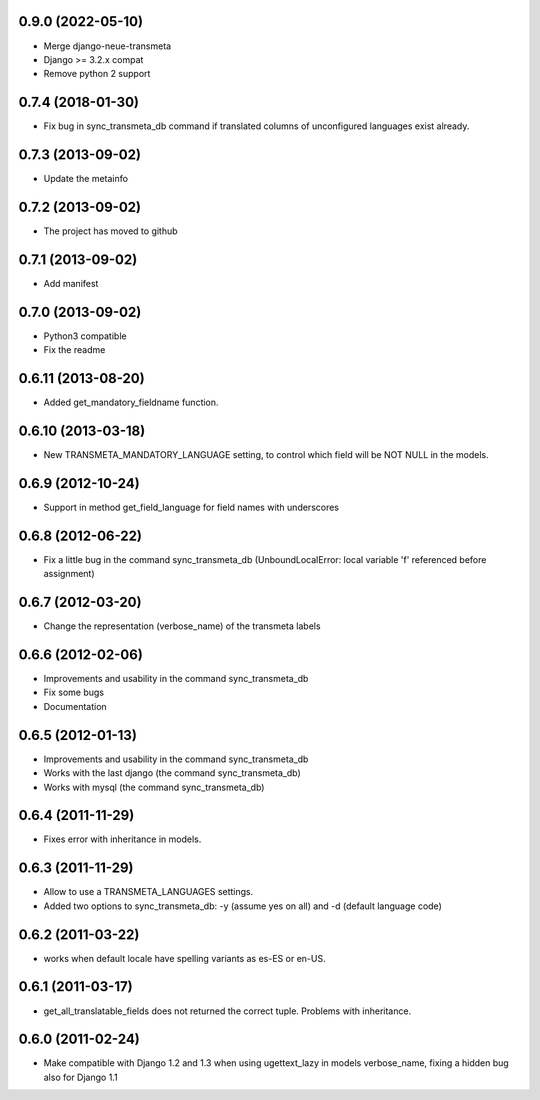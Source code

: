 0.9.0 (2022-05-10)
-------------------

- Merge django-neue-transmeta
- Django >= 3.2.x compat
- Remove python 2 support

0.7.4 (2018-01-30)
-------------------

- Fix bug in sync_transmeta_db command if translated columns of unconfigured languages exist already.

0.7.3 (2013-09-02)
-------------------

- Update the metainfo

0.7.2 (2013-09-02)
-------------------

- The project has moved to github

0.7.1 (2013-09-02)
-------------------

- Add manifest

0.7.0 (2013-09-02)
-------------------

- Python3 compatible
- Fix the readme

0.6.11 (2013-08-20)
-------------------

- Added get_mandatory_fieldname function.

0.6.10 (2013-03-18)
-------------------

- New TRANSMETA_MANDATORY_LANGUAGE setting, to control which field will be NOT NULL in the models.

0.6.9 (2012-10-24)
------------------

- Support in method get_field_language for field names with underscores

0.6.8 (2012-06-22)
------------------

- Fix a little bug in the command sync_transmeta_db (UnboundLocalError: local variable 'f' referenced before assignment)

0.6.7 (2012-03-20)
------------------

- Change the representation (verbose_name) of the transmeta labels


0.6.6 (2012-02-06)
------------------

- Improvements and usability in the command sync_transmeta_db
- Fix some bugs
- Documentation


0.6.5 (2012-01-13)
------------------

- Improvements and usability in the command sync_transmeta_db
- Works with the last django (the command sync_transmeta_db)
- Works with mysql (the command sync_transmeta_db)


0.6.4 (2011-11-29)
------------------

- Fixes error with inheritance in models.

0.6.3 (2011-11-29)
------------------

- Allow to use a TRANSMETA_LANGUAGES settings.
- Added two options to sync_transmeta_db: -y (assume yes on all) and -d (default language code)


0.6.2 (2011-03-22)
------------------

- works when default locale have spelling variants as es-ES or en-US.


0.6.1 (2011-03-17)
------------------

- get_all_translatable_fields does not returned the correct tuple. Problems with inheritance.

0.6.0 (2011-02-24)
------------------

- Make compatible with Django 1.2 and 1.3 when using ugettext_lazy in models verbose_name, fixing a hidden bug also for Django 1.1
